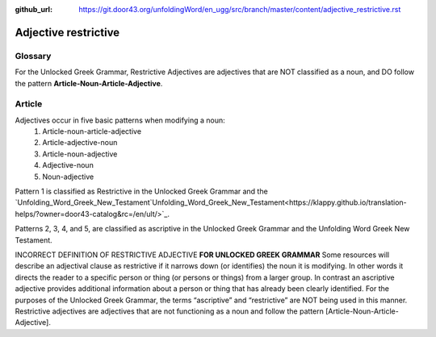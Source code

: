 :github_url: https://git.door43.org/unfoldingWord/en_ugg/src/branch/master/content/adjective_restrictive.rst

.. _adjective_restrictive:

Adjective restrictive
=====================

Glossary
--------

For the Unlocked Greek Grammar, Restrictive Adjectives are adjectives that are NOT classified as a noun, and 
DO follow the pattern **Article-Noun-Article-Adjective**.



Article
-------

Adjectives occur in five basic patterns when modifying a noun:
  #. Article-noun-article-adjective
  #. Article-adjective-noun
  #. Article-noun-adjective
  #. Adjective-noun
  #. Noun-adjective

Pattern 1 is classified as Restrictive in the Unlocked Greek Grammar and the 
`Unfolding_Word_Greek_New_Testament`Unfolding_Word_Greek_New_Testament<https://klappy.github.io/translation-helps/?owner=door43-catalog&rc=/en/ult/>`_.

Patterns 2, 3, 4, and 5, are classified as ascriptive in the Unlocked Greek Grammar and the Unfolding Word Greek New Testament.


INCORRECT DEFINITION OF RESTRICTIVE ADJECTIVE **FOR UNLOCKED GREEK GRAMMAR**
Some resources will describe an adjectival clause as restrictive if it narrows down (or identifies) the noun it is modifying.
In other words it directs the reader to a specific person or thing (or persons or things) from a larger group.   
In contrast an ascriptive adjective provides additional information about a person or thing that has already been clearly identified. 
For the purposes of the Unlocked Greek Grammar, the terms “ascriptive” and “restrictive” are NOT being used in this manner.
Restrictive adjectives are adjectives that are not functioning as a noun and follow the pattern [Article-Noun-Article-Adjective].  
